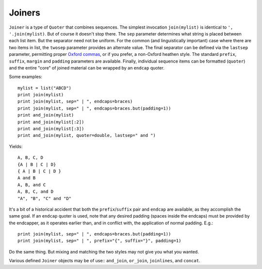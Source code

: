 Joiners
=======

``Joiner`` is a type of ``Quoter`` that combines sequences. The simplest
invocation ``join(mylist)`` is identical to ``', '.join(mylist)``. But
of course it doesn't stop there. The ``sep`` parameter determines what
string is placed between each list item. But the separator need not be
uniform. For the common (and linguistically important) case where there are
two items in list, the ``twosep`` parameter provides an alternate value.
The final separator can be defined via the ``lastsep`` parameter, permitting
proper `Oxford commas <https://en.wikipedia.org/wiki/Serial_comma>`_, or
if you prefer, a non-Oxford heathen style. The standard ``prefix``, ``suffix``,
``margin`` and ``padding`` parameters are available. Finally, individual
sequence items can be formatted (``quoter``) and the entire "core" of
joined material can be wrapped by an ``endcap`` quoter.

Some examples::

    mylist = list("ABCD")
    print join(mylist)
    print join(mylist, sep=" | ", endcaps=braces)
    print join(mylist, sep=" | ", endcaps=braces.but(padding=1))
    print and_join(mylist)
    print and_join(mylist[:2])
    print and_join(mylist[:3])
    print and_join(mylist, quoter=double, lastsep=" and ")

Yields::

    A, B, C, D
    {A | B | C | D}
    { A | B | C | D }
    A and B
    A, B, and C
    A, B, C, and D
    "A", "B", "C" and "D"

It's a bit of a historical accident that both the ``prefix``/``suffix``
pair and ``endcap`` are available, as they accomplish the same goal.
If an ``endcap`` quoter is used, note that any desired padding (spaces
inside the endcaps) must be provided by the endcapper, as it operates
earlier than, and in conflict with, the application of normal padding. E.g.::

    print join(mylist, sep=" | ", endcaps=braces.but(padding=1))
    print join(mylist, sep=" | ", prefix="{", suffix="}", padding=1)

Do the same thing. But mixing and matching the two styles may not give you
what you wanted.

Various defined ``Joiner`` objects may be of use:: ``and_join``, ``or_join``,
``joinlines``, and ``concat``.


